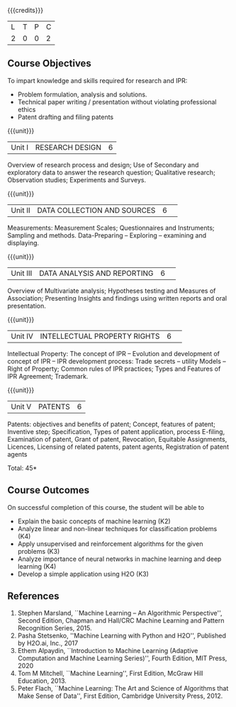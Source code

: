:properties:
:author: S Kavitha
:date: 10 May 2022
:end:

#+startup: showall

{{{credits}}}
| L | T | P | C |
| 2 | 0 | 0 | 2 |

** Course Objectives
To impart knowledge and skills required for research and IPR: 
- Problem formulation, analysis and solutions. 
- Technical paper writing / presentation without violating professional ethics 
- Patent drafting and filing patents


{{{unit}}}
|Unit I |RESEARCH DESIGN |6|
Overview of research process and design; Use of Secondary and exploratory data to answer the research question; Qualitative research; Observation studies; Experiments and Surveys. 

{{{unit}}}
|Unit II| DATA COLLECTION AND SOURCES |6| 
Measurements: Measurement Scales; Questionnaires and Instruments; Sampling and methods.
Data-Preparing -- Exploring -- examining and displaying. 

{{{unit}}}
|Unit III| DATA ANALYSIS AND REPORTING |6| 
Overview of Multivariate analysis; Hypotheses testing and Measures of Association; 
Presenting Insights and findings using written reports and oral presentation. 

{{{unit}}}
|Unit IV| INTELLECTUAL PROPERTY RIGHTS |6| 
Intellectual Property: The concept of IPR -- Evolution and development of concept of IPR -- IPR development process: Trade secrets -- utility Models -- Right of Property; Common rules of IPR practices; Types and Features of IPR Agreement; Trademark.

#+begin_comment
IPR & Biodiversity, Role of WIPO and WTO in IPR establishments, Functions of UNESCO in IPR maintenance.
are removed 
#+end_comment

{{{unit}}}
|Unit V| PATENTS |6|
Patents: objectives and benefits of patent; Concept, features of patent; Inventive step; Specification, Types of patent application, process E-filing, Examination of patent, Grant of patent, Revocation, Equitable Assignments, Licences, Licensing of related patents, patent agents, Registration of patent agents

#+begin_comment
Modofied to one lbrary as per suggestion with tpoics -- 3 chapters 
#+end_comment

\hfill *Total: 45*

** Course Outcomes
On successful completion of this course, the student will be able to
- Explain the basic concepts of machine learning (K2)
- Analyze linear and non-linear techniques for classification problems (K4)
- Apply unsupervised and reinforcement algorithms for the given problems (K3)
- Analyze importance of neural networks in machine learning and deep learning (K4)
- Develop a simple application using H2O (K3)
      
** References
1. Stephen Marsland, ``Machine Learning – An Algorithmic
   Perspective'', Second Edition, Chapman and Hall/CRC Machine
   Learning and Pattern Recognition Series, 2015.
2. Pasha Stetsenko, ''Machine Learning with Python and H2O'', Published by H2O.ai, Inc., 2017
3. Ethem Alpaydin, ``Introduction to Machine Learning (Adaptive
   Computation and Machine Learning Series)'', Fourth Edition, MIT
   Press, 2020
4. Tom M Mitchell, ``Machine Learning'', First Edition, McGraw Hill
   Education, 2013.
5. Peter Flach, ``Machine Learning: The Art and Science of Algorithms
   that Make Sense of Data'', First Edition, Cambridge University
   Press, 2012. 

#+begin_comment  
** CO PO MAPPING 
#+NAME: co-po-mapping
|                |    |PO1 | PO2 | PO3 | PO4 | PO5 | PO6 | PO7 | PO8 | PO9 | PO10 | PO11 | 
|                |    | K3 | K6  |  K6 |  K6 | K6  |     |     |     |     |      |      |     
| CO1            | K2 |  2 |     |     |     |     |     |     |     |     |      |   2  |    
| CO2            | K4 |  3 |  2  |  2  |  2  |  2  |     |     |     |     |      |      |  
| CO3            | K3 |  3 |  2  |  2  |  2  |  2  |     |     |     |     |      |      |    
| CO4            | K3 |  3 |  2  |  2  |  2  |  2  |     |     |     |     |      |      |    
| CO5            | K2 |  2 |     |     |     |     |     |     |     |     |      |      |    
| Total          |    | 13 |  6  |  6  |  6  |  6  |     |     |     |     |      |   2  |   
| Course Mapping |    |  3 |  2  |  2  |  2  |  2  |     |     |     |     |      |   2  | 
#+end_comment
